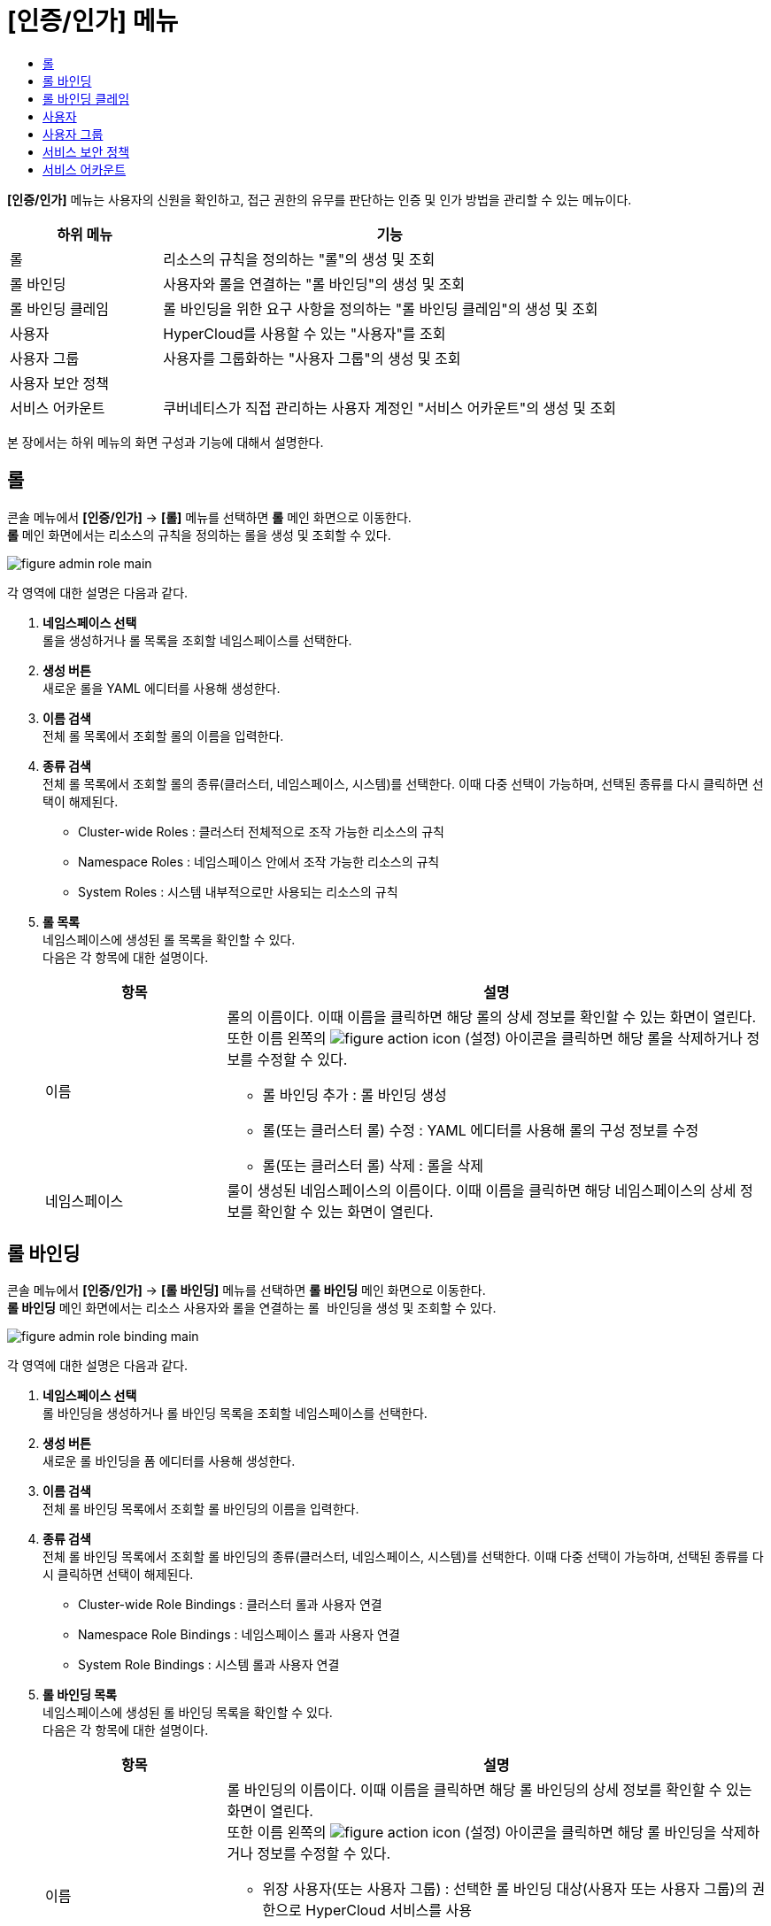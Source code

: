 = [인증/인가] 메뉴
:toc:
:toc-title:

*[인증/인가]* 메뉴는 사용자의 신원을 확인하고, 접근 권한의 유무를 판단하는 인증 및 인가 방법을 관리할 수 있는 메뉴이다.
[width="100%",options="header", cols="1,3"]
|====================
|하위 메뉴|기능
|롤|리소스의 규칙을 정의하는 "롤"의 생성 및 조회
|롤 바인딩|사용자와 롤을 연결하는 "롤 바인딩"의 생성 및 조회
|롤 바인딩 클레임|롤 바인딩을 위한 요구 사항을 정의하는 "롤 바인딩 클레임"의 생성 및 조회
|사용자|HyperCloud를 사용할 수 있는 "사용자"를 조회
|사용자 그룹|사용자를 그룹화하는 "사용자 그룹"의 생성 및 조회
|사용자 보안 정책|
|서비스 어카운트|쿠버네티스가 직접 관리하는 사용자 계정인 "서비스 어카운트"의 생성 및 조회
|====================

본 장에서는 하위 메뉴의 화면 구성과 기능에 대해서 설명한다.

== 롤

콘솔 메뉴에서 *[인증/인가]* -> *[롤]* 메뉴를 선택하면 *롤* 메인 화면으로 이동한다. +
*롤* 메인 화면에서는 리소스의 규칙을 정의하는 ``롤``을 생성 및 조회할 수 있다.

//[caption="그림. "] //캡션 제목 변경
[#img-role-main]
image::../images/figure_admin_role_main.png[]

각 영역에 대한 설명은 다음과 같다.

<1> *네임스페이스 선택* +
롤을 생성하거나 롤 목록을 조회할 네임스페이스를 선택한다.
<2> *생성 버튼* +
새로운 롤을 YAML 에디터를 사용해 생성한다.
<3> *이름 검색* +
전체 롤 목록에서 조회할 롤의 이름을 입력한다.
<4> *종류 검색* +
전체 롤 목록에서 조회할 롤의 종류(클러스터, 네임스페이스, 시스템)를 선택한다. 이때 다중 선택이 가능하며, 선택된 종류를 다시 클릭하면 선택이 해제된다.
* Cluster-wide Roles : 클러스터 전체적으로 조작 가능한 리소스의 규칙
* Namespace Roles : 네임스페이스 안에서 조작 가능한 리소스의 규칙
* System Roles : 시스템 내부적으로만 사용되는 리소스의 규칙
<5> *롤 목록* +
네임스페이스에 생성된 롤 목록을 확인할 수 있다. +
다음은 각 항목에 대한 설명이다.
+
[width="100%",options="header", cols="1,3a"]
|====================
|항목|설명  
|이름|롤의 이름이다. 이때 이름을 클릭하면 해당 롤의 상세 정보를 확인할 수 있는 화면이 열린다. +
또한 이름 왼쪽의 
image:../images/figure_action_icon.png[]
(설정) 아이콘을 클릭하면 해당 롤을 삭제하거나 정보를 수정할 수 있다.

* 롤 바인딩 추가 : 롤 바인딩 생성
* 롤(또는 클러스터 롤) 수정 : YAML 에디터를 사용해 롤의 구성 정보를 수정
* 롤(또는 클러스터 롤) 삭제 : 롤을 삭제
|네임스페이스|룰이 생성된 네임스페이스의 이름이다. 이때 이름을 클릭하면 해당 네임스페이스의 상세 정보를 확인할 수 있는 화면이 열린다.
|====================

== 롤 바인딩

콘솔 메뉴에서 *[인증/인가]* -> *[롤 바인딩]* 메뉴를 선택하면 *롤 바인딩* 메인 화면으로 이동한다. +
*롤 바인딩* 메인 화면에서는 리소스 사용자와 롤을 연결하는 ``롤 바인딩``을 생성 및 조회할 수 있다.

//[caption="그림. "] //캡션 제목 변경
[#img-role-binding-main]
image::../images/figure_admin_role_binding_main.png[]

각 영역에 대한 설명은 다음과 같다.

<1> *네임스페이스 선택* +
롤 바인딩을 생성하거나 롤 바인딩 목록을 조회할 네임스페이스를 선택한다.
<2> *생성 버튼* +
새로운 롤 바인딩을 폼 에디터를 사용해 생성한다.
<3> *이름 검색* +
전체 롤 바인딩 목록에서 조회할 롤 바인딩의 이름을 입력한다.
<4> *종류 검색* +
전체 롤 바인딩 목록에서 조회할 롤 바인딩의 종류(클러스터, 네임스페이스, 시스템)를 선택한다. 이때 다중 선택이 가능하며, 선택된 종류를 다시 클릭하면 선택이 해제된다.
* Cluster-wide Role Bindings : 클러스터 롤과 사용자 연결
* Namespace Role Bindings : 네임스페이스 롤과 사용자 연결
* System Role Bindings : 시스템 롤과 사용자 연결
<5> *롤 바인딩 목록* +
네임스페이스에 생성된 롤 바인딩 목록을 확인할 수 있다. +
다음은 각 항목에 대한 설명이다.
+
[width="100%",options="header", cols="1,3a"]
|====================
|항목|설명  
|이름|롤 바인딩의 이름이다. 이때 이름을 클릭하면 해당 롤 바인딩의 상세 정보를 확인할 수 있는 화면이 열린다. +
또한 이름 왼쪽의 
image:../images/figure_action_icon.png[]
(설정) 아이콘을 클릭하면 해당 롤 바인딩을 삭제하거나 정보를 수정할 수 있다.

* 위장 사용자(또는 사용자 그룹) : 선택한 롤 바인딩 대상(사용자 또는 사용자 그룹)의 권한으로 HyperCloud 서비스를 사용
* 롤(또는 클러스터 롤) 바인딩 수정 : YAML 에디터를 사용해 롤 바인딩의 구성 정보를 수정
* 롤(또는 클러스터 롤) 바인딩 삭제 : 롤 바인딩을 삭제
|ROLE REF|사용자에게 할당된 롤의 이름이다.
|대상 종류|롤에 바인딩된 사용자의 종류이다.

* User : 일반 사용자
* Group : 사용자 그룹
* ServiceAccount : 서비스 계정
|대상 이름|롤에 바인딩된 사용자의 이름이다.
|네임스페이스|룰 바인딩이 생성된 네임스페이스의 이름이다. 이때 이름을 클릭하면 해당 네임스페이스의 상세 정보를 확인할 수 있는 화면이 열린다.
|====================

== 롤 바인딩 클레임

콘솔 메뉴에서 *[인증/인가]* -> *[롤 바인딩 클레임]* 메뉴를 선택하면 *롤 바인딩 클레임* 메인 화면으로 이동한다. +
*롤 바인딩 클레임* 메인 화면에서는 롤 바인딩을 위한 요구 사항을 정의하는 ``롤 바인딩 클레임``을 생성 및 조회할 수 있다.

//[caption="그림. "] //캡션 제목 변경
[#img-role-binding-claim-main]
image::../images/figure_admin_role_binding_claim_main.png[]

각 영역에 대한 설명은 다음과 같다.

<1> *네임스페이스 선택* +
롤 바인딩 클레임을 생성하거나 롤 바인딩 클레임 목록을 조회할 네임스페이스를 선택한다.
<2> *생성 버튼* +
새로운 롤 바인딩 클레임을 폼 에디터 또는 YAML 에디터를 사용해 생성한다.
<3> *이름 검색* +
전체 롤 바인딩 클레임 목록에서 조회할 롤 바인딩 클레임의 이름을 입력한다.
<4> *롤 바인딩 클레임 목록* +
네임스페이스에 생성된 롤 바인딩 클레임 목록을 확인할 수 있다. +
다음은 각 항목에 대한 설명이다.
+
[width="100%",options="header", cols="1,3a"]
|====================
|항목|설명  
|이름|롤 바인딩 클레임의 이름이다. 이때 이름을 클릭하면 해당 롤 바인딩 클레임의 상세 정보를 확인할 수 있는 화면이 열린다. +
또한 이름 왼쪽의 
image:../images/figure_action_icon.png[]
(설정) 아이콘을 클릭하면 해당 롤 바인딩 클레임을 삭제하거나 정보를 수정할 수 있다.

* 레이블 수정 : 리소스의 식별을 위한 레이블을 추가, 삭제
* 주석 수정 : 리소스를 외부에서 참조하여 사용하기 위한 주석을 추가, 수정, 삭제
* 롤 바인딩 클레임 수정 : YAML 에디터를 사용해 롤 바인딩 클레임의 구성 정보를 수정
* 롤 바인딩 클레임 삭제 : 롤 바인딩 클레임을 삭제
* 상태 수정 : Awaiting 상태인 롤 바인딩 클레임의 승인 여부를 선택 (Success, Reject)
|네임스페이스|룰 바인딩 클레임이 생성된 네임스페이스의 이름이다. 이때 이름을 클릭하면 해당 네임스페이스의 상세 정보를 확인할 수 있는 화면이 열린다.
|상태|롤 바인딩 클레임의 현재 승인 상태 정보이다.

* Awaiting : 클레임에 대한 허가를 기다리는 상태
* Success : 클레임이 허가된 상태
* Reject : 클레임이 거절된 상태
|리소스 이름|롤 바인딩 클레임을 통해 실제 생성될 롤 바인딩의 이름이다.
|생성 시간|룰 바인딩 클레임이 생성된 시간이다.
|====================

== 사용자

콘솔 메뉴에서 *[인증/인가]* -> *[사용자]* 메뉴를 선택하면 *사용자* 메인 화면으로 이동한다. +
*사용자* 메인 화면에서는 HyperCloud를 사용할 수 있는 ``사용자``를 조회할 수 있다.

//[caption="그림. "] //캡션 제목 변경
[#img-user-main]
image::../images/figure_admin_user_main.png[]

각 영역에 대한 설명은 다음과 같다.

<1> *이름 검색* +
전체 사용자 목록에서 조회할 사용자의 이름을 입력한다.
<2> *사용자 목록* +
클러스터에 생성된 사용자 목록을 확인할 수 있다. +
다음은 각 항목에 대한 설명이다.
+
[width="100%",options="header", cols="1,3a"]
|====================
|항목|설명  
|이름|사용자의 이름이다. 이때 이름을 클릭하면 해당 사용자의 상세 정보를 확인할 수 있는 화면이 열린다. +
또한 이름 왼쪽의 
image:../images/figure_action_icon.png[]
(설정) 아이콘을 클릭하면 해당 사용자를 삭제하거나 정보를 수정할 수 있다.

* 레이블 수정 : 리소스의 식별을 위한 레이블을 추가, 삭제
* 주석 수정 : 리소스를 외부에서 참조하여 사용하기 위한 주석을 추가, 수정, 삭제
* 사용자 수정 : YAML 에디터를 사용해 사용자의 구성 정보를 수정
* 사용자 삭제 : 사용자를 삭제
|생성 시간|사용자가 생성된 시간이다.
|====================

== 사용자 그룹

콘솔 메뉴에서 *[인증/인가]* -> *[사용자 그룹]* 메뉴를 선택하면 *사용자 그룹* 메인 화면으로 이동한다. +
*사용자 그룹* 메인 화면에서는 사용자를 그룹화하는 ``사용자 그룹``을 생성 및 조회할 수 있다.

//[caption="그림. "] //캡션 제목 변경
[#img-user-group-main]
image::../images/figure_admin_user_group_main.png[]

각 영역에 대한 설명은 다음과 같다.

<1> *생성 버튼* +
새로운 사용자 그룹을 폼 에디터 또는 YAML 에디터를 사용해 생성한다.
<2> *이름 검색* +
전체 사용자 그룹 목록에서 조회할 사용자 그룹의 이름을 입력한다.
<3> *사용자 그룹 목록* +
클러스터에 생성된 사용자 그룹 목록을 확인할 수 있다. +
다음은 각 항목에 대한 설명이다.
+
[width="100%",options="header", cols="1,3a"]
|====================
|항목|설명  
|이름|사용자 그룹의 이름이다. 이때 이름을 클릭하면 해당 사용자 그룹의 상세 정보를 확인할 수 있는 화면이 열린다. +
또한 이름 왼쪽의 
image:../images/figure_action_icon.png[]
(설정) 아이콘을 클릭하면 해당 사용자 그룹을 삭제하거나 정보를 수정할 수 있다.

* 레이블 수정 : 리소스의 식별을 위한 레이블을 추가, 삭제
* 주석 수정 : 리소스를 외부에서 참조하여 사용하기 위한 주석을 추가, 수정, 삭제
* 사용자 그룹 수정 : YAML 에디터를 사용해 사용자 그룹의 구성 정보를 수정
* 사용자 그룹 삭제 : 사용자 그룹을 삭제
|생성 시간|사용자 그룹이 생성된 시간이다.
|====================

== 서비스 보안 정책

콘솔 메뉴에서 *[인증/인가]* -> *[사용자 보안 정책]* 메뉴를 선택하면 *사용자 보안 정책* 메인 화면으로 이동한다. +
*사용자 보안 정책* 메인 화면에서는 

//[caption="그림. "] //캡션 제목 변경
[#img-user-security-main]
image::../images/figure_admin_user_security_main.png[]

각 영역에 대한 설명은 다음과 같다.

<1> *이름 검색* +
전체 사용자 보안 정책 목록에서 조회할 사용자 보안 정책의 이름을 입력한다.
<2> *서비스 어카운트 목록* +
클러스터에 생성된 사용자 보안 정책 목록을 확인할 수 있다. +
다음은 각 항목에 대한 설명이다.
+
[width="100%",options="header", cols="1,3a"]
|====================
|항목|설명  
|이름|사용자 보안 정책의 이름이다. 이때 이름을 클릭하면 해당 사용자 보안 정책의 상세 정보를 확인할 수 있는 화면이 열린다. +
또한 이름 왼쪽의 
image:../images/figure_action_icon.png[]
(설정) 아이콘을 클릭하면 해당 사용자 보안 정책을 삭제하거나 정보를 수정할 수 있다.

* 레이블 수정 : 리소스의 식별을 위한 레이블을 추가, 삭제
* 주석 수정 : 리소스를 외부에서 참조하여 사용하기 위한 주석을 추가, 수정, 삭제
* 사용자 보안 정책 수정 : YAML 에디터를 사용해 사용자 보안 정책의 구성 정보를 수정
* 사용자 보안 정책 삭제 : 사용자 보안 정책을 삭제
|생성 시간|사용자 보안 정책이 생성된 시간이다.
|====================

== 서비스 어카운트

콘솔 메뉴에서 *[인증/인가]* -> *[서비스 어카운트]* 메뉴를 선택하면 *서비스 어카운트* 메인 화면으로 이동한다. +
*서비스 어카운트* 메인 화면에서는 쿠버네티스가 직접 관리하는 사용자 계정인 ``서비스 어카운트``를 생성 및 조회할 수 있다.

//[caption="그림. "] //캡션 제목 변경
[#img-service-account-main]
image::../images/figure_admin_service_account_main.png[]

각 영역에 대한 설명은 다음과 같다.

<1> *네임스페이스 선택* +
서비스 어카운트를 생성하거나 서비스 어카운트 목록을 조회할 네임스페이스를 선택한다.
<2> *생성 버튼* +
새로운 서비스 어카운트를 폼 에디터 또는 YAML 에디터를 사용해 생성한다.
<3> *이름 검색* +
전체 서비스 어카운트 목록에서 조회할 서비스 어카운트의 이름을 입력한다.
<4> *서비스 어카운트 목록* +
네임스페이스에 생성된 서비스 어카운트를 확인할 수 있다. +
다음은 각 항목에 대한 설명이다.
+
[width="100%",options="header", cols="1,3a"]
|====================
|항목|설명  
|이름|서비스 어카운트의 이름이다. 이때 이름을 클릭하면 해당 서비스 어카운트의 상세 정보를 확인할 수 있는 화면이 열린다. +
또한 이름 왼쪽의 
image:../images/figure_action_icon.png[]
(설정) 아이콘을 클릭하면 해당 서비스 어카운트를 삭제하거나 kubeconfig 파일을 다운로드할 수 있다.

* Kube-Config 파일 다운로드 : 클러스터에 대한 접근을 구성하는데 사용되는 kubeconfig 파일을 다운로드
* 서비스 어카운트 삭제 : 서비스 어카운트를 삭제
|네임스페이스|서비스 어카운트가 생성된 네임스페이스의 이름이다. 이때 이름을 클릭하면 해당 네임스페이스의 상세 정보를 확인할 수 있는 화면이 열린다.
|시크릿|서비스 어카운트의 인증 토근 정보를 저장하고 있는 시크릿의 개수이다.
|생성 시간|서비스 어카운트가 생성된 시간이다.
|====================